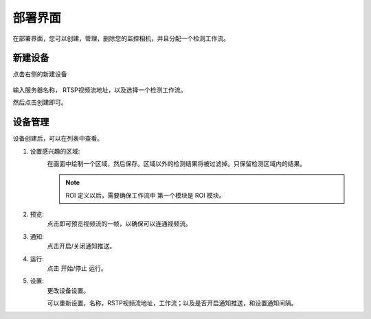 部署界面
============

在部署界面，您可以创建，管理，删除您的监控相机，并且分配一个检测工作流。

    .. image:: images/deployment.png
        :scale: 80%


新建设备
--------------

点击右侧的新建设备

    .. image:: images/create_device.png
        :scale: 80%

输入服务器名称， RTSP视频流地址，以及选择一个检测工作流。

然后点击创建即可。

设备管理
-----------

设备创建后，可以在列表中查看。

.. image:: images/device.png
    :scale: 60%

1. 设置感兴趣的区域:
    .. image:: images/roi.png
        :scale: 80%

    在画面中绘制一个区域，然后保存。区域以外的检测结果将被过滤掉。只保留检测区域内的结果。

    .. note::
        ROI 定义以后，需要确保工作流中 第一个模块是 ROI 模块。


2. 预览:
    点击即可预览视频流的一帧，以确保可以连通视频流。

    .. image:: images/preview.png
        :scale: 80%

3. 通知:
    点击开启/关闭通知推送。

4. 运行:
    点击 开始/停止 运行。

5. 设置:
    更改设备设置。

    .. image:: images/setting.png
        :scale: 80%

    可以重新设置，名称，RSTP视频流地址，工作流；以及是否开启通知推送，和设置通知间隔。























